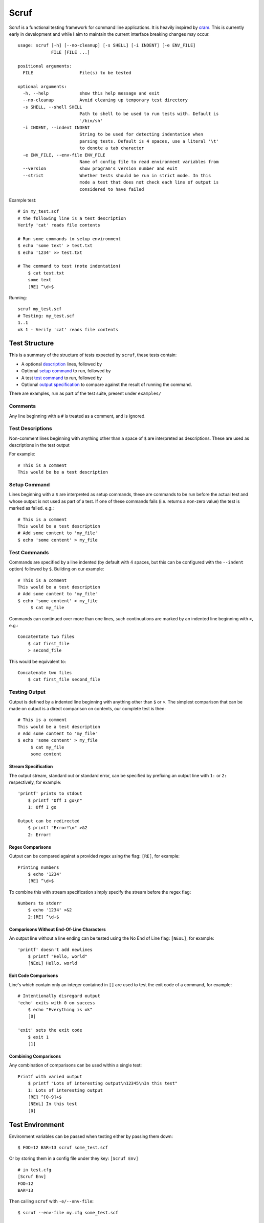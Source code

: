 =====
Scruf
=====

.. image:: https://gitlab.com/matthewhughes/scruf/badges/master/pipeline.svg
    :target: https://gitlab.com/matthewhughes/scruf/commits/master
    :alt: pipeline status

.. image:: https://gitlab.com/matthewhughes/scruf/badges/master/coverage.svg
   :target: https://gitlab.com/matthewhughes/scruf/commits/master
   :alt: coverage report

.. image:: https://img.shields.io/pypi/v/scruf
   :target: https://pypi.org/project/scruf
   :alt: PyPI

Scruf is a functional testing framework for command line applications. It is
heavily inspired by cram_. This is currently early in development and while I
aim to maintain the current interface breaking changes may occur.

::

   usage: scruf [-h] [--no-cleanup] [-s SHELL] [-i INDENT] [-e ENV_FILE]
                FILE [FILE ...]

   positional arguments:
     FILE                  File(s) to be tested

   optional arguments:
     -h, --help            show this help message and exit
     --no-cleanup          Avoid cleaning up temporary test directory
     -s SHELL, --shell SHELL
                           Path to shell to be used to run tests with. Default is
                           '/bin/sh'
     -i INDENT, --indent INDENT
                           String to be used for detecting indentation when
                           parsing tests. Default is 4 spaces, use a literal '\t'
                           to denote a tab character
     -e ENV_FILE, --env-file ENV_FILE
                           Name of config file to read environment variables from
     --version             show program's version number and exit
     --strict              Whether tests should be run in strict mode. In this
                           mode a test that does not check each line of output is
                           considered to have failed


Example test::

   # in my_test.scf
   # the following line is a test description
   Verify 'cat' reads file contents

   # Run some commands to setup environment
   $ echo 'some text' > test.txt
   $ echo '1234' >> test.txt

   # The command to test (note indentation)
       $ cat test.txt
       some text
       [RE] ^\d+$

Running::

   scruf my_test.scf
   # Testing: my_test.scf
   1..1
   ok 1 - Verify 'cat' reads file contents

.. _cram: https://bitheap.org/cram/

Test Structure
==============

This is a summary of the structure of tests expected by ``scruf``, these tests
contain:

* A optional description_ lines, followed by
* Optional `setup command`_ to run, followed by
* A test `test command`_ to run, followed by
* Optional `output specification`_ to compare against the result of running
  the command.

There are examples, run as part of the test suite, present under ``examples/``

Comments
--------

Any line beginning with a ``#`` is treated as a comment, and is ignored.

.. _description:

Test Descriptions
-----------------

Non-comment lines beginning with anything other than a space of ``$`` are
interpreted as descriptions. These are used as descriptions in the test output

For example::

   # This is a comment
   This would be be a test description

.. _setup command:

Setup Command
-------------

Lines beginning with a ``$`` are interpreted as setup commands, these are
commands to be run before the actual test and whose output is not used as part
of a test. If one of these commands fails (i.e. returns a non-zero value) the
test is marked as failed. e.g.::

   # This is a comment
   This would be a test description
   # Add some content to 'my_file'
   $ echo 'some content' > my_file

.. _test command:

Test Commands
-------------

Commands are specified by a line indented (by default with 4 spaces, but this
can be configured with the ``--indent`` option) followed by ``$``. Building on
our example::

   # This is a comment
   This would be a test description
   # Add some content to 'my_file'
   $ echo 'some content' > my_file
        $ cat my_file

Commands can continued over more than one lines, such continuations are marked
by an indented line beginning with ``>``, e.g.::

   Concatentate two files
       $ cat first_file
       > second_file

This would be equivalent to::

   Concatenate two files
       $ cat first_file second_file

.. _output specification:

Testing Output
--------------

Output is defined by a indented line beginning with anything other than ``$``
or ``>``. The simplest comparison that can be made on output is a direct
comparison on contents, our complete test is then::

   # This is a comment
   This would be a test description
   # Add some content to 'my_file'
   $ echo 'some content' > my_file
        $ cat my_file
        some content

Stream Specification
~~~~~~~~~~~~~~~~~~~~

The output stream, standard out or standard error, can be specified by
prefixing an output line with ``1:`` or ``2:`` respectively, for example::

   'printf' prints to stdout
       $ printf "Off I go\n"
       1: Off I go

   Output can be redirected
       $ printf "Error!\n" >&2
       2: Error!
       
Regex Comparisons
~~~~~~~~~~~~~~~~~

Output can be compared against a provided regex using the flag: ``[RE]``, for
example::

   Printing numbers
       $ echo '1234'
       [RE] ^\d+$

To combine this with stream specification simply specify the stream before the
regex flag::

   Numbers to stderr
       $ echo '1234' >&2
       2:[RE] ^\d+$


Comparisons Without End-Of-Line Characters
~~~~~~~~~~~~~~~~~~~~~~~~~~~~~~~~~~~~~~~~~~

An output line without a line ending can be tested using the No End of Line
flag: ``[NEoL]``, for example::

   'printf' doesn't add newlines
       $ printf "Hello, world"
       [NEoL] Hello, world


Exit Code Comparisons
~~~~~~~~~~~~~~~~~~~~~

Line's which contain only an integer contained in ``[]`` are used to test the
exit code of a command, for example::

   # Intentionally disregard output
   'echo' exits with 0 on success
       $ echo "Everything is ok"
       [0]

   'exit' sets the exit code
       $ exit 1
       [1]

Combining Comparisons
~~~~~~~~~~~~~~~~~~~~~

Any combination of comparisons can be used within a single test::

   Printf with varied output   
       $ printf "Lots of interesting output\n12345\nIn this test"
       1: Lots of interesting output
       [RE] ^[0-9]+$
       [NEoL] In this test
       [0]

Test Environment
================

Environment variables can be passed when testing either by passing them down:

::

   $ FOO=12 BAR=13 scruf some_test.scf

Or by storing them in a config file under they key: ``[Scruf Env]``

::

   # in test.cfg
   [Scruf Env]
   FOO=12
   BAR=13

Then calling ``scruf`` with ``-e/--env-file``:

::

   $ scruf --env-file my.cfg some_test.scf

Strict Testing
==============

By default ``scruf`` ignores any lines remaining in the output once a test is
finished. If you would like to ensure all lines of output have been tested
(e.g. to verify there are no more lines of output than expected) you can pass
the ``--strict`` flag. In strict mode any test that doesn't explicitly test
each line of output is marked as a failure.

Scruf Output
============

By default ``scruf`` will output results following TAP_ (Test Anything
Protocol). Other formats, e.g. JUnit should be coming in the future.

.. _TAP: http://testanything.org
